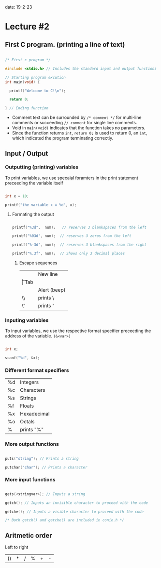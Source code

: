 date: 19-2-23

* Lecture #2

** First C program. (printing a line of text)

#+BEGIN_SRC c

/* First c program */

#include <stdio.h> // Includes the standard input and output functions

// Starting program excution
int main(void) {

  printf("Welcome to C!\n");

  return 0;

} // Ending function

#+END_SRC

- Comment text can be surrounded by ~/* comment */~ for multi-line comments or succeeding ~// comment~ for single line comments.
- Void in ~main(void)~ indicates that the function takes no parameters.
- Since the function returns ~int~, ~return 0;~ is used to return 0, an ~int~, which indicated the program terminating correctly.

** Input / Output

*** Outputting (printing) variables

To print variables, we use specaial foramters in the print statement preceeding the variable itself

#+BEGIN_SRC c 

int x = 10;

printf("the variable x = %d", x);

#+END_SRC

**** Formating the output

#+BEGIN_SRC c

printf("%3d",  num);   // reserves 3 blankspaces from the left

printf("%03d", num);  // reserves 3 zeros from the left

printf("%-3d", num);  // reserves 3 blankspaces from the right

printf("%.3f", num);  // Shows only 3 decimal places

#+END_SRC

***** Escape sequences

| \n | New line     |
| \t | Tab          |
| \a | Alert (beep) |
| \\ | prints \     |
| \" | prints "     |

*** Inputing variables

To input variables, we use the respective format specifier preceeding the address of the variable. ~(&<var>)~

#+BEGIN_SRC c 

int x;

scanf("%d", &x);

#+END_SRC

*** Different format specifiers

| %d | Integers    |
| %c | Characters  |
| %s | Strings     |
| %f | Floats      |
| %x | Hexadecimal |
| %o | Octals      |
| %  | prints "%"  |

*** More output functions

#+BEGIN_SRC c

puts("string"); // Prints a string

putchar("char"); // Prints a character

#+END_SRC

*** More input functions

#+BEGIN_SRC c

gets(<stringvar>); // Inputs a string

getch(); // Inputs an invisible character to proceed with the code

getche(); // Inputs a visible character to proceed with the code

/* Both getch() and getche() are included in conio.h */

#+END_SRC

** Aritmetic order

Left to right 

| () | * | / | % | + | - |


